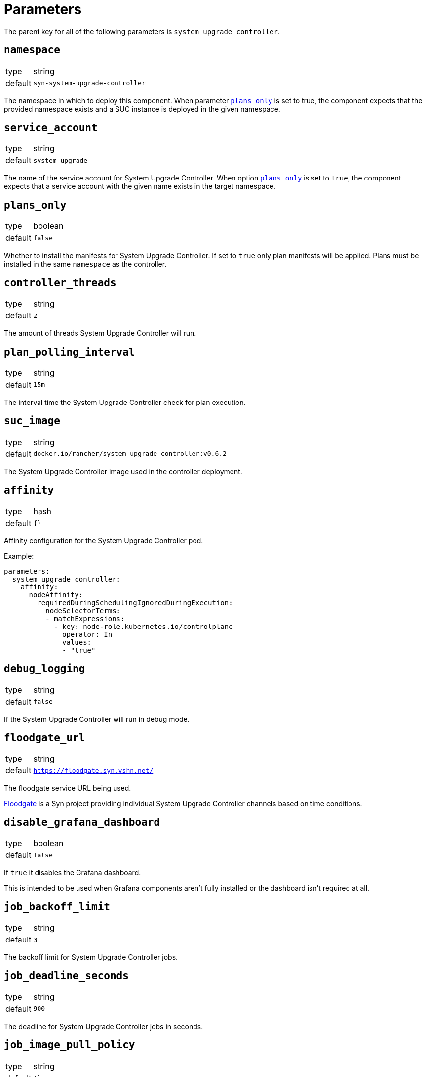 = Parameters

The parent key for all of the following parameters is `system_upgrade_controller`.

== `namespace`

[horizontal]
type:: string
default:: `syn-system-upgrade-controller`

The namespace in which to deploy this component.
When parameter <<_plans_only,`plans_only`>> is set to true, the component expects that the provided namespace exists and a SUC instance is deployed in the given namespace.

== `service_account`

[horizontal]
type:: string
default:: `system-upgrade`

The name of the service account for System Upgrade Controller.
When option <<_plans_only,`plans_only`>> is set to `true`, the component expects that a service account with the given name exists in the target namespace.

== `plans_only`

[horizontal]
type:: boolean
default:: `false`

Whether to install the manifests for System Upgrade Controller.
If set to `true` only plan manifests will be applied.
Plans must be installed in the same `namespace` as the controller.

== `controller_threads`

[horizontal]
type:: string
default:: `2`

The amount of threads System Upgrade Controller will run.

== `plan_polling_interval`

[horizontal]
type:: string
default:: `15m`

The interval time the System Upgrade Controller check for plan execution.

== `suc_image`

[horizontal]
type:: string
default:: `docker.io/rancher/system-upgrade-controller:v0.6.2`

The System Upgrade Controller image used in the controller deployment.

== `affinity`

[horizontal]
type:: hash
default:: `{}`

Affinity configuration for the System Upgrade Controller pod.

Example:
```
parameters:
  system_upgrade_controller:
    affinity:
      nodeAffinity:
        requiredDuringSchedulingIgnoredDuringExecution:
          nodeSelectorTerms:
          - matchExpressions:
            - key: node-role.kubernetes.io/controlplane
              operator: In
              values:
              - "true"
```

== `debug_logging`

[horizontal]
type:: string
default:: `false`

If the System Upgrade Controller will run in debug mode.

== `floodgate_url`

[horizontal]
type:: string
default:: `https://floodgate.syn.vshn.net/`

The floodgate service URL being used.

https://github.com/projectsyn/floodgate[Floodgate] is a Syn project providing individual System Upgrade Controller channels based on time conditions.

== `disable_grafana_dashboard`

[horizontal]
type:: boolean
default:: `false`

If `true` it disables the Grafana dashboard.

This is intended to be used when Grafana components aren't fully installed or the dashboard isn't required at all.

== `job_backoff_limit`

[horizontal]
type:: string
default:: `3`

The backoff limit for System Upgrade Controller jobs.

== `job_deadline_seconds`

[horizontal]
type:: string
default:: `900`

The deadline for System Upgrade Controller jobs in seconds.

== `job_image_pull_policy`

[horizontal]
type:: string
default:: `Always`

The image pull policy for System Upgrade Controller jobs.

== `job_kubectl_image`

[horizontal]
type:: string
default:: `rancher/kubectl:v1.17.0`

The kubectl image the System Upgrade Controller uses in the jobs.

== `job_privileged`

[horizontal]
type:: string
default:: `true`

If the System Upgrade Controller job does run in privileged mode.

== `job_ttl_after_finish`

[horizontal]
type:: string
default:: `900`

The time in seconds the System Upgrade Controller jobs are kept after they're completed.

== `plans`

[horizontal]
type:: dict
default:: `{}`

This parameter allows users to configure one or more System Upgrade Controller `Plan` resources.

Each entry in the dict corresponds to one `Plan` resource.
Dict keys are used as the name of the resulting `Plan` resource.
The dict value is expected to be another dict.
The component supports keys `spec`, `floodgate`, `label_selectors` and `tolerations` in the value dict.

Plans can be removed by setting the value of the dict entry to `null`.

=== `plans.<P>.spec`

[horizontal]
type:: dict
default::
+
[source,yaml]
----
nodeSelector:
  matchExpressions:
    <from plans.<P>.label_selectors>
serviceAccountName: <params.service_account>
tolerations:
  <from plans.<P>.tolerations>
drain:
  force: true
----

This parameter is mandatory.
A minimal configuration requires fields `upgrade.image` and `upgrade.command` to be set.

This parameter is merged with  the predefined configuration shown above to form the `Plan` resource's `spec` field.
Configurations in the parameter override values in the default.
Configurations given in other fields in the plan configuration may override values provided in this parameter.
See the following sections for details.

The component accepts both string and array values for `spec.upgrade.command`.
If a string value is given, it's transformed into an array with a single member.

See the https://github.com/rancher/system-upgrade-controller#example-plans[System Upgrade Controller documentation] for supported configurations.

=== `plans.<P>.floodgate`

[horizontal]
type:: dict
supported keys:: `url`, `basepath`, `day`, `hour`

This parameter is required unless field `channel` is present in plan parameter `spec`.
This parameter can be used to instruct the component to construct a Floodgate-based value for the plan's channel.
If field `channel` in key `plans.<P>.spec` is set, configuration provided in this parameter has no effect.

The supported keys in this parameter have the following effects:

`url`:: The base URL of the Floodgate instance.
This key is optional.
If it's not present, the value of component parameter `floodgate_url` is used in the resulting channel value.

`basepath`:: The base path appended to the Floodgate URL.
This key is optional.
If it's not present, the component uses `window` as base path.

`day`:: The day of the week on which to start the upgrade.
This should be a number between 0 (Sunday) and 6 (Saturday).

`hour`:: The hour in the day on which to start the upgrade
This should be a number between 0 and 23.

See the https://github.com/projectsyn/floodgate/blob/master/docs/modules/ROOT/pages/index.adoc[Floodgate documentation] for details on how Floodgate works.

=== `plans.<P>.push_gateway`

[horizontal]
type:: string

A Prometheus push gateway address as DNS name or IP.
This parameter is optional.
If present, the value of this parameter is appended to any arbitrary arguments given in the plan's `spec.upgrade.args`.
If you need more complex configuration, please provide any arguments to the upgrade command directly in `spec.upgrade.args` and omit this parameter

=== `plans.<P>.label_selectors`

[horizontal]
type:: dict

Specify a label selector according to which nodes to upgrade are selected.
This parameter is mandatory.
The System Upgrade Controller will add and manage label `plan.upgrade.cattle.io/P` for a plan named `P` to all nodes selected by the label selectors.
It will set the value of that label to the SHA256 hash of the Docker image used for the upgrade.
It's considered best practice to use that label as the label selector for the plan.

The component will transform the provided dict into a list of Kubernetes label selector `matchExpressions`.
Each dict entry is transformed into a `LabelSelectorRequirement`.
The value of each entry used as the `LabelSelectorRequirement` and the key of the entry is set as the value for field `key`.

The resulting list of `LabelSelectorRequirements` is assigned to key `spec.nodeSelector.matchExpressions` in the  `Plan` resource.

See the https://kubernetes.io/docs/reference/kubernetes-api/common-definitions/label-selector/#LabelSelector[Kubernetes API documentation] for supported fields in `LabelSelectorRequirement`.

=== `plans.<P>.tolerations`

[horizontal]
type:: dict

Specify Kubernetes tolerations for the upgrade job.
This parameter is optional.
If omitted, no tolerations are configured on the plan.

The component transforms the provided dict into a list of Kubernetes tolerations.
Each dict entry is transformed into a `Toleration` by the component.
The entry's value is used as a `Toleration` and the entry's key is set as value for field `key`.

The component assigns the resulting list of tolerations to field `spec.tolerations` in the `Plan`.

See the https://kubernetes.io/docs/reference/kubernetes-api/workload-resources/pod-v1/#scheduling[Kubernetes API documentation] for supported fields in `Toleration`.


=== Example Plan

In this example, we specify a taint for etcd or control plane components so that the upgrade jobs can be scheduled on nodes hosting control plane or etcd components.

[source,yaml]
----
parameters:
  system_upgrade_controller:
    plans:
      focal: <1>
        spec: <2>
          concurrency: 1
          upgrade:
            image: docker.io/projectsyn/suc-ubuntu-focal
            command: /scripts/run.sh
            args:
              - some_argument
          channel: http://192.168.5.42:8091/
        push_gateway: 10.43.209.108:9091
        floodgate:
          hour: 22 # is not applied if channel is set
          day: 3 # is not applied if channel is set
        label_selectors:
          plan.upgrade.cattle.io/focal: <1>
            operator: Exists
        tolerations:
          node-role.kubernetes.io/controlplane:
            operator: Exists
          node-role.kubernetes.io/etcd:
            operator: Exists
----
<1> We recommend to use matching label selector and plan name.
This minimizes the amount of labels added to nodes by the System Upgrade Controller.
<2> Check the https://github.com/rancher/system-upgrade-controller#example-plans[official documentation] for supported fields in `spec`.


This configuration results in the following `Plan` object:

[source,yaml]
----
apiVersion: upgrade.cattle.io/v1
kind: Plan
metadata:
  name: system-upgrade-focal
spec:
  channel: https://floodgate.syn.vshn.net/window/2/7
  concurrency: 1
  drain:
    force: true
  nodeSelector:
    matchExpressions:
      - key: plan.upgrade.cattle.io/system-upgrade-focal
        operator: Exists
  serviceAccountName: system-upgrade
  tolerations:
    - key: node-role.kubernetes.io/master
      operator: Exists
  upgrade:
    args:
      - platform-prometheus-pushgateway.syn-synsights.svc.cluster.local:9091
    command:
      - /scripts/run.sh
    image: docker.io/projectsyn/suc-ubuntu-focal
----
